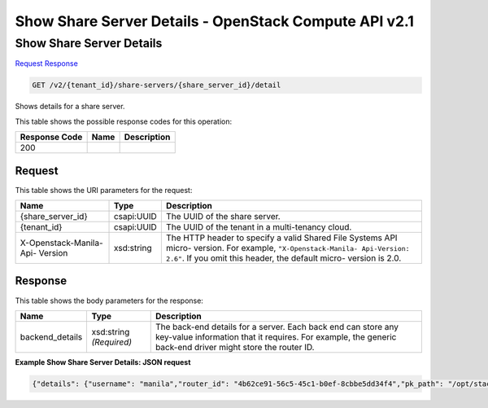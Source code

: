 =============================================================================
Show Share Server Details -  OpenStack Compute API v2.1
=============================================================================

Show Share Server Details
~~~~~~~~~~~~~~~~~~~~~~~~~

`Request <GET_show_share_server_details_v2_tenant_id_share-servers_share_server_id_detail.rst#request>`__
`Response <GET_show_share_server_details_v2_tenant_id_share-servers_share_server_id_detail.rst#response>`__

.. code-block:: javascript

    GET /v2/{tenant_id}/share-servers/{share_server_id}/detail

Shows details for a share server.



This table shows the possible response codes for this operation:


+--------------------------+-------------------------+-------------------------+
|Response Code             |Name                     |Description              |
+==========================+=========================+=========================+
|200                       |                         |                         |
+--------------------------+-------------------------+-------------------------+


Request
^^^^^^^^^^^^^^^^^

This table shows the URI parameters for the request:

+--------------------------+-------------------------+-------------------------+
|Name                      |Type                     |Description              |
+==========================+=========================+=========================+
|{share_server_id}         |csapi:UUID               |The UUID of the share    |
|                          |                         |server.                  |
+--------------------------+-------------------------+-------------------------+
|{tenant_id}               |csapi:UUID               |The UUID of the tenant   |
|                          |                         |in a multi-tenancy cloud.|
+--------------------------+-------------------------+-------------------------+
|X-Openstack-Manila-Api-   |xsd:string               |The HTTP header to       |
|Version                   |                         |specify a valid Shared   |
|                          |                         |File Systems API micro-  |
|                          |                         |version. For example,    |
|                          |                         |``"X-Openstack-Manila-   |
|                          |                         |Api-Version: 2.6"``. If  |
|                          |                         |you omit this header,    |
|                          |                         |the default micro-       |
|                          |                         |version is 2.0.          |
+--------------------------+-------------------------+-------------------------+








Response
^^^^^^^^^^^^^^^^^^


This table shows the body parameters for the response:

+--------------------------+-------------------------+-------------------------+
|Name                      |Type                     |Description              |
+==========================+=========================+=========================+
|backend_details           |xsd:string *(Required)*  |The back-end details for |
|                          |                         |a server. Each back end  |
|                          |                         |can store any key-value  |
|                          |                         |information that it      |
|                          |                         |requires. For example,   |
|                          |                         |the generic back-end     |
|                          |                         |driver might store the   |
|                          |                         |router ID.               |
+--------------------------+-------------------------+-------------------------+





**Example Show Share Server Details: JSON request**


.. code::

    {"details": {"username": "manila","router_id": "4b62ce91-56c5-45c1-b0ef-8cbbe5dd34f4","pk_path": "/opt/stack/.ssh/id_rsa","subnet_id": "16e99ad6-5191-461c-9f34-ac84a39c3adb","ip": "10.254.0.3","instance_id": "75f2f282-af65-49ba-a7b1-525705b1bf1a","public_address": "10.254.0.3","service_port_id": "8ff21760-961e-4b83-a032-03fd559bb1d3"}}

